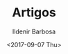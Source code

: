 #+TITLE: Artigos
#+DATE: <2017-09-07 Thu>
#+AUTHOR: Ildenir Barbosa
#+EMAIL: ildenir+github@googlegmail.com
#+LANGUAGE: pt_BR
#+OPTIONS: ':nil *:t -:t ::t <:t H:3 \n:nil ^:t arch:headline  html-postamble:nil
#+OPTIONS: toc:nil num:nil


#+BEGIN_SRC emacs-lisp :exports results :results raw
  (require 'website-publish)

  (defun website--ignore-file (filename)
    (and (not (string-match "articles$" (directory-file-name (file-name-directory filename))))
         (not (string= "website-publish" (file-name-base filename)))))

  (defun article-entry-str (filename title desc date)
    (string-join
     (list
      (format "\n* [[file:%s][%s]]" (file-relative-name filename) title)
      (format "\n - %s \n - %s\n" desc date))))

  (defun article-entry (data)
    (let ((fn (car data))
          (pl (car (cdr data))))
      (if (website--ignore-file fn) ""
        (article-entry-str fn
                           (plist-get pl 'title)
                           (plist-get pl 'description)
                           (plist-get pl 'date)))))

  (princ (string-join (mapcar #'article-entry (website-generate-article)) "\n"))
#+END_SRC
